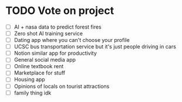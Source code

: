 * TODO Vote on project
 - [ ] AI + nasa data to predict forest fires
 - [ ] Zero shot AI training service
 - [ ] Dating app where you can't choose your profile
 - [ ] UCSC bus transportation service but it's just people driving in cars
 - [ ] Notion similar app for productivity
 - [ ] General social media app
 - [ ] Online textbook rent
 - [ ] Marketplace for stuff
 - [ ] Housing app
 - [ ] Opinions of locals on tourist attractions
 - [ ] family thing idk






 
